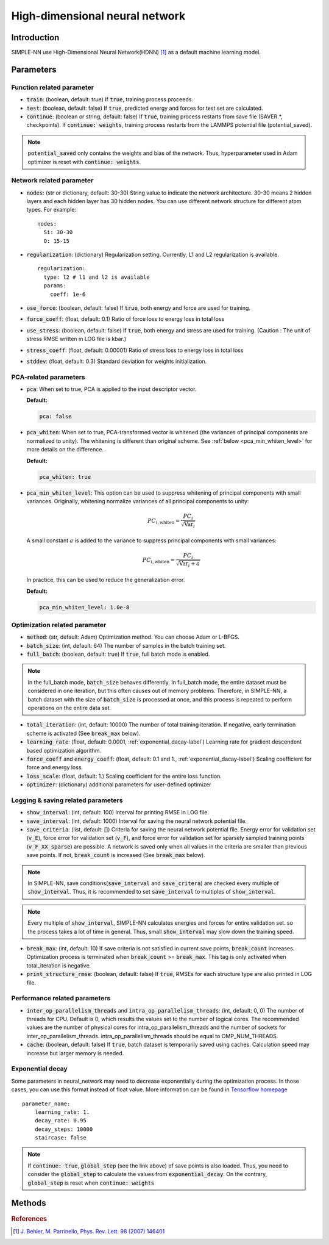 ===============================
High-dimensional neural network
===============================

Introduction
============
SIMPLE-NN use High-Dimensional Neural Network(HDNN) [#f1]_ as a default machine learning model.

Parameters
==========

Function related parameter
--------------------------

* :code:`train`\: (boolean, default: true)
  If :code:`true`, training process proceeds.

* :code:`test`\: (boolean, default: false)
  If :code:`true`, predicted energy and forces for test set are calculated.

* :code:`continue`\: (boolean or string, default: false)
  If :code:`true`, training process restarts from save file (SAVER.*, checkpoints). 
  If :code:`continue: weights`, training process restarts from the LAMMPS potential file (potential_saved).

.. Note::
    :code:`potential_saved` only contains the weights and bias of the network. 
    Thus, hyperparameter used in Adam optimizer is reset with :code:`continue: weights`.


Network related parameter
-------------------------
* :code:`nodes`\: (str or dictionary, default: 30-30)
  String value to indicate the network architecture.
  30-30 means 2 hidden layers and each hidden layer has 30 hidden nodes.
  You can use different network structure for different atom types.
  For example::

    nodes:
      Si: 30-30
      O: 15-15

* :code:`regularization`\: (dictionary)
  Regularization setting. Currently, L1 and L2 regularization is available. 
  
  ::

    regularization:
      type: l2 # l1 and l2 is available
      params:
        coeff: 1e-6

* :code:`use_force`\: (boolean, default: false)
  If :code:`true`, both energy and force are used for training.

* :code:`force_coeff`\: (float, default: 0.1)
  Ratio of force loss to energy loss in total loss

* :code:`use_stress`\: (boolean, default: false)
  If :code:`true`, both energy and stress are used for training.
  (Caution : The unit of stress RMSE written in LOG file is kbar.)

* :code:`stress_coeff`\: (float, default: 0.00001)
  Ratio of stress loss to energy loss in total loss

* :code:`stddev`\: (float, default: 0.3)
  Standard deviation for weights initialization.


PCA-related parameters
----------------------

* :code:`pca`: When set to true, PCA is applied to the input descriptor vector.

  **Default:**

  .. code:: yaml

     pca: false

* :code:`pca_whiten`: When set to true, PCA-transformed vector is whitened (the variances of principal components are normalized to unity).
  The whitening is different than original scheme.
  See :ref:`below <pca_min_whiten_level>` for more details on the difference.

  **Default:**

  .. code:: yaml

     pca_whiten: true

.. _pca_min_whiten_level:

* :code:`pca_min_whiten_level`: This option can be used to suppress whitening of principal components
  with small variances. Originally, whitening normalize variances of all principal components to unity:

  .. math::

     PC_{i,\text{whiten}}=\frac{PC_i}{\sqrt{\text{Var}_i}}

  A small constant :math:`a` is added to the variance to suppress principal components with small variances:

  .. math::

     PC_{i,\text{whiten}}=\frac{PC_i}{\sqrt{\text{Var}_i + a}}

  In practice, this can be used to reduce the generalization error.

  **Default:**

  .. code:: yaml

     pca_min_whiten_level: 1.0e-8


Optimization related parameter
------------------------------

* :code:`method`\: (str, default: Adam)
  Optimization method. You can choose Adam or L-BFGS. 

* :code:`batch_size`\: (int, default: 64)
  The number of samples in the batch training set.

* :code:`full_batch`\: (boolean, default: true)
  If :code:`true`, full batch mode is enabled. 

.. Note::
    In the full_batch mode, :code:`batch_size` behaves differently. 
    In full_batch mode, the entire dataset 
    must be considered in one iteration, 
    but this often causes out of memory problems. 
    Therefore, in SIMPLE-NN, a batch dataset with the size of 
    :code:`batch_size` is processed at once, 
    and this process is repeated to perform operations on the entire data set.

* :code:`total_iteration`\: (int, default: 10000)
  The number of total training iteration.
  If negative, early termination scheme is activated (See :code:`break_max` below).

* :code:`learning_rate`\: (float, default: 0.0001, :ref:`exponential_dacay-label`)
  Learning rate for gradient descendent based optimization algorithm.

* :code:`force_coeff` and :code:`energy_coeff`\: (float, default: 0.1 and 1., :ref:`exponential_dacay-label`)
  Scaling coefficient for force and energy loss.

* :code:`loss_scale`\: (float, default: 1.)
  Scaling coefficient for the entire loss function.

* :code:`optimizer`\: (dictionary) additional parameters for user-defined optimizer

Logging & saving related parameters
-----------------------------------
* :code:`show_interval`\: (int, default: 100)
  Interval for printing RMSE in LOG file.

* :code:`save_interval`\: (int, default: 1000)
  Interval for saving the neural network potential file.

* :code:`save_criteria`\: (list, default: [])
  Criteria for saving the neural network potential file. 
  Energy error for validation set (:code:`v_E`),
  force error for validation set (:code:`v_F`),
  and force error for validation set for sparsely sampled training points (:code:`v_F_XX_sparse`) 
  are possible.
  A network is saved only when all values in the criteria are smaller than previous save points.
  If not, :code:`break_count` is increased (See :code:`break_max` below).

.. Note::
    In SIMPLE-NN, save conditions(:code:`save_interval` and :code:`save_critera`) 
    are checked every multiple of :code:`show_interval`.
    Thus, it is recommended to set :code:`save_interval` to multiples of :code:`show_interval`. 

.. Note::
    Every multiple of :code:`show_interval`, SIMPLE-NN calculates energies and forces for entire validation set.
    so the process takes a lot of time in general. 
    Thus, small :code:`show_interval` may slow down the training speed.

* :code:`break_max`\: (int, default: 10)
  If save criteria is not satisfied in current save points, :code:`break_count` increases.
  Optimization process is terminated when :code:`break_count` >= :code:`break_max`.
  This tag is only activated when total_iteration is negative.

* :code:`print_structure_rmse`\: (boolean, default: false)
  If :code:`true`, RMSEs for each structure type are also printed in LOG file.


Performance related parameters
------------------------------
* :code:`inter_op_parallelism_threads` and :code:`intra_op_parallelism_threads`\: (int, default: 0, 0)
  The number of threads for CPU. Default is 0, which results the values set to the number of logical cores. 
  The recommended values are the number of physical cores 
  for intra_op_parallelism_threads and the number of sockets for inter_op_parallelism_threads. 
  intra_op_parallelism_threads should be equal to OMP_NUM_THREADS.

* :code:`cache`\: (boolean, default: false)
  If :code:`true`, batch dataset is temporarily saved using caches. 
  Calculation speed may increase but larger memory is needed.


.. _exponential_dacay-label:

Exponential decay
-----------------
Some parameters in neural_network may need to decrease exponentially during the optimization process. 
In those cases, you can use this format instead of float value. More information can be found in 
`Tensorflow homepage`_

.. _Tensorflow homepage: https://www.tensorflow.org/api_docs/python/tf/train/exponential_decay

::

    parameter_name:
        learning_rate: 1.
        decay_rate: 0.95
        decay_steps: 10000
        staircase: false

.. Note::
    If :code:`continue: true`, :code:`global_step` (see the link above) of save points is also loaded. 
    Thus, you need to consider the :code:`global_step` to calculate the values from :code:`exponential_decay`.
    On the contrary, :code:`global_step` is reset when :code:`continue: weights` 

Methods
=======
.. py:function::
    __init__(self)

    Initiator of Neural_network class. 

.. py:function::
    train(self, user_optimizer=None, aw_modifier=None)

    Args:
        - :code:`user_optimizer`\: User defined optimizer. 
          Can be set in the script run.py
        - :code:`aw_modifier`\: scale function for atomic weights.

    Method for optimizing neural network potential.

.. rubric:: References

.. [#f1] `J. Behler, M. Parrinello, Phys. Rev. Lett. 98 (2007) 146401`_

.. _J. Behler, M. Parrinello, Phys. Rev. Lett. 98 (2007) 146401: https://journals.aps.org/prl/abstract/10.1103/PhysRevLett.98.146401

